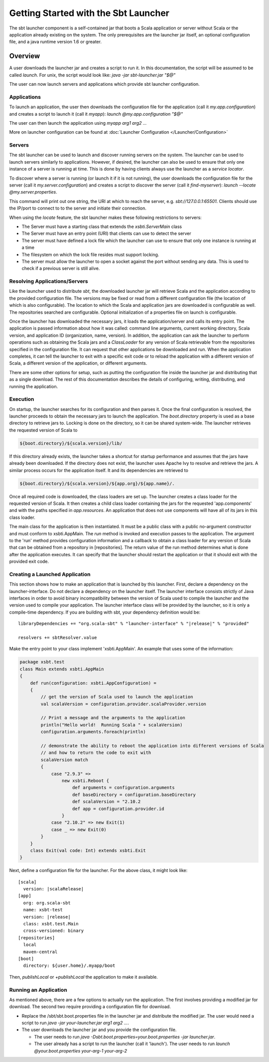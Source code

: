 =====================================
Getting Started with the Sbt Launcher
=====================================

The sbt launcher component is a self-contained jar that boots a Scala
application or server without Scala or the application already existing
on the system. The only prerequisites are the launcher jar itself, an 
optional configuration file, and a java runtime version 1.6 or greater.

Overview
========

A user downloads the launcher jar and creates a script to run it. In
this documentation, the script will be assumed to be called `launch`.
For unix, the script would look like:
`java -jar sbt-launcher.jar "$@"`

The user can now launch servers and applications which provide sbt
launcher configuration.

Applications
------------

To launch an application, the user then downloads the configuration 
file for the application (call it `my.app.configuration`) and creates 
a script to launch it (call it `myapp`): `launch @my.app.configuration "$@"`

The user can then launch the application using `myapp arg1 arg2 ...`

More on launcher configuration can be found at :doc:`Launcher Configuration </Launcher/Configuration>`


Servers
-------

The sbt launcher can be used to launch and discover running servers
on the system.   The launcher can be used to launch servers similarly to
applications.  However, if desired, the launcher can also be used to
ensure that only one instance of a server is running at time.  This is done
by having clients always use the launcher as a *service locator*.

To discover where a server is running (or launch it if it is not running), 
the user downloads the configuration file for the server
(call it `my.server.configuration`) and creates a script to discover 
the server (call it `find-myserver`): `launch --locate @my.server.properties`.

This command will print out one string, the URI at which to reach the server,
e.g. `sbt://127.0.0.1:65501`.  Clients should use the IP/port to connect to
to the server and initiate their connection.

When using the `locate` feature, the sbt launcher makes these following
restrictions to servers:

- The Server must have a starting class that extends 
  the `xsbti.ServerMain` class
- The Server must have an entry point (URI) that clients
  can use to detect the server
- The server must have defined a lock file which the launcher can
  use to ensure that only one instance is running at a time
- The filesystem on which the lock file resides must support
  locking.
- The server must allow the launcher to open a socket against the port
  without sending any data.  This is used to check if a previous
  server is still alive.


Resolving Applications/Servers
------------------------------

Like the launcher used to distribute `sbt`, the downloaded launcher
jar will retrieve Scala and the application according to the provided
configuration file. The versions may be fixed or read from a different
configuration file (the location of which is also configurable). The
location to which the Scala and application jars are downloaded is
configurable as well. The repositories searched are configurable.
Optional initialization of a properties file on launch is configurable.

Once the launcher has downloaded the necessary jars, it loads the
application/server and calls its entry point. The application is passed
information about how it was called: command line arguments, current
working directory, Scala version, and application ID (organization,
name, version). In addition, the application can ask the launcher to
perform operations such as obtaining the Scala jars and a
`ClassLoader` for any version of Scala retrievable from the
repositories specified in the configuration file. It can request that
other applications be downloaded and run. When the application
completes, it can tell the launcher to exit with a specific exit code or
to reload the application with a different version of Scala, a different
version of the application, or different arguments.

There are some other options for setup, such as putting the
configuration file inside the launcher jar and distributing that as a
single download. The rest of this documentation describes the details of
configuring, writing, distributing, and running the application.

Execution
---------

On startup, the launcher searches for its configuration and then 
parses it.  Once the final configuration is resolved, the launcher 
proceeds to obtain the necessary jars to launch the application. The
`boot.directory` property is used as a base directory to retrieve jars
to. Locking is done on the directory, so it can be shared system-wide.
The launcher retrieves the requested version of Scala to

.. code-block:: console

    ${boot.directory}/${scala.version}/lib/

If this directory already exists, the launcher takes a shortcut for
startup performance and assumes that the jars have already been
downloaded. If the directory does not exist, the launcher uses Apache
Ivy to resolve and retrieve the jars. A similar process occurs for the
application itself. It and its dependencies are retrieved to

.. code-block:: console

    ${boot.directory}/${scala.version}/${app.org}/${app.name}/.

Once all required code is downloaded, the class loaders are set up. The
launcher creates a class loader for the requested version of Scala. It
then creates a child class loader containing the jars for the requested
'app.components' and with the paths specified in `app.resources`. An
application that does not use components will have all of its jars in
this class loader.

The main class for the application is then instantiated. It must be a
public class with a public no-argument constructor and must conform to
xsbti.AppMain. The `run` method is invoked and execution passes to the
application. The argument to the 'run' method provides configuration
information and a callback to obtain a class loader for any version of
Scala that can be obtained from a repository in [repositories]. The
return value of the run method determines what is done after the
application executes. It can specify that the launcher should restart
the application or that it should exit with the provided exit code.

Creating a Launched Application
-------------------------------

This section shows how to make an application that is launched by this
launcher. First, declare a dependency on the launcher-interface. Do not
declare a dependency on the launcher itself. The launcher interface
consists strictly of Java interfaces in order to avoid binary
incompatibility between the version of Scala used to compile the
launcher and the version used to compile your application. The launcher
interface class will be provided by the launcher, so it is only a
compile-time dependency. If you are building with sbt, your dependency
definition would be:

.. parsed-literal::

      libraryDependencies += "org.scala-sbt" % "launcher-interface" % "|release|" % "provided"

      resolvers += sbtResolver.value

Make the entry point to your class implement 'xsbti.AppMain'. An example
that uses some of the information:

.. code-block:: scala

    package xsbt.test
    class Main extends xsbti.AppMain
    {
        def run(configuration: xsbti.AppConfiguration) =
        {
            // get the version of Scala used to launch the application
            val scalaVersion = configuration.provider.scalaProvider.version

            // Print a message and the arguments to the application
            println("Hello world!  Running Scala " + scalaVersion)
            configuration.arguments.foreach(println)

            // demonstrate the ability to reboot the application into different versions of Scala
            // and how to return the code to exit with
            scalaVersion match
            {
                case "2.9.3" =>
                    new xsbti.Reboot {
                        def arguments = configuration.arguments
                        def baseDirectory = configuration.baseDirectory
                        def scalaVersion = "2.10.2
                        def app = configuration.provider.id
                    }
                case "2.10.2" => new Exit(1)
                case _ => new Exit(0)
            }
        }
        class Exit(val code: Int) extends xsbti.Exit
    }

Next, define a configuration file for the launcher. For the above class,
it might look like:

.. parsed-literal::

    [scala]
      version: |scalaRelease|
    [app]
      org: org.scala-sbt
      name: xsbt-test
      version: |release|
      class: xsbt.test.Main
      cross-versioned: binary
    [repositories]
      local
      maven-central
    [boot]
      directory: ${user.home}/.myapp/boot

Then, `publishLocal` or `+publishLocal` the application to make it
available.

Running an Application
----------------------

As mentioned above, there are a few options to actually run the
application. The first involves providing a modified jar for download.
The second two require providing a configuration file for download.

-  Replace the /sbt/sbt.boot.properties file in the launcher jar and
   distribute the modified jar. The user would need a script to run
   `java -jar your-launcher.jar arg1 arg2 ...`.
-  The user downloads the launcher jar and you provide the configuration
   file.

   -  The user needs to run `java -Dsbt.boot.properties=your.boot.properties -jar launcher.jar`.
   -  The user already has a script to run the launcher (call it
      'launch'). The user needs to run `launch @your.boot.properties your-arg-1 your-arg-2`
